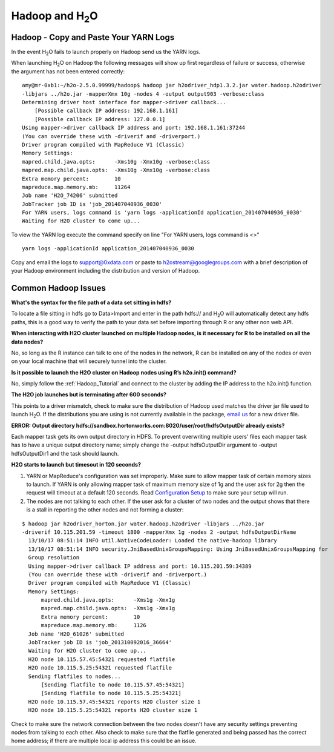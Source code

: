 .. _Hadoop_Related:


Hadoop and H\ :sub:`2`\ O
=========================

Hadoop - Copy and Paste Your YARN Logs
""""""""""""""""""""""""""""""""""""""
In the event H\ :sub:`2`\ O fails to launch properly on Hadoop send us the YARN logs.

When launching H\ :sub:`2`\ O on Hadoop the following messages will show up first regardless of failure or success, otherwise the argument has not been entered correctly:

::

  amy@mr-0xb1:~/h2o-2.5.0.99999/hadoop$ hadoop jar h2odriver_hdp1.3.2.jar water.hadoop.h2odriver
  -libjars ../h2o.jar -mapperXmx 10g -nodes 4 -output output903 -verbose:class
  Determining driver host interface for mapper->driver callback...
      [Possible callback IP address: 192.168.1.161]
      [Possible callback IP address: 127.0.0.1]
  Using mapper->driver callback IP address and port: 192.168.1.161:37244
  (You can override these with -driverif and -driverport.)
  Driver program compiled with MapReduce V1 (Classic)
  Memory Settings:
  mapred.child.java.opts:      -Xms10g -Xmx10g -verbose:class
  mapred.map.child.java.opts:  -Xms10g -Xmx10g -verbose:class
  Extra memory percent:        10
  mapreduce.map.memory.mb:     11264
  Job name 'H2O_74206' submitted
  JobTracker job ID is 'job_201407040936_0030'
  For YARN users, logs command is 'yarn logs -applicationId application_201407040936_0030'
  Waiting for H2O cluster to come up...


To view the YARN log execute the command specify on line "For YARN users, logs command is <>"

::

  yarn logs -applicationId application_201407040936_0030

Copy and email the logs to support@0xdata.com or paste to h2ostream@googlegroups.com with a brief
description of your Hadoop environment including the distribution and version of Hadoop.


Common Hadoop Issues
""""""""""""""""""""
**What's the syntax for the file path of a data set sitting in hdfs?**

To locate a file sitting in hdfs go to Data>Import and enter in the path hdfs:// and H\ :sub:`2`\ O will automatically detect any hdfs paths,
this is a good way to verify the path to your data set before importing through R or any other non web API.

**When interacting with H2O cluster launched on multiple Hadoop nodes, is it necessary for R to be installed on all the data nodes?**

No, so long as the R instance can talk to one of the nodes in the network, R can be installed on any of the nodes or even on your local machine that will securely tunnel into the cluster.

**Is it possible to launch the H2O cluster on Hadoop nodes using R’s h2o.init() command?**

No, simply follow the :ref:`Hadoop_Tutorial` and connect to the cluster by adding the IP address to the h2o.init() function.

**The H2O job launches but is terminating after 600 seconds?**

This points to a driver mismatch, check to make sure the distribution of Hadoop used matches the driver jar file used to launch H\ :sub:`2`\ O. If the distributions you are using is not currently
available in the package, `email us <support@0xdata>`_ for a new driver file.

**ERROR: Output directory hdfs://sandbox.hortonworks.com:8020/user/root/hdfsOutputDir already exists?**

Each mapper task gets its own output directory in HDFS. To prevent overwriting multiple users' files each mapper task has to have a unique output directory name; simply change
the -output hdfsOutputDir argument to -output hdfsOutputDir1 and the task should launch.

**H2O starts to launch but timesout in 120 seconds?**

#. YARN or MapReduce's configuration was set improperly. Make sure to allow mapper task of certain memory sizes to launch. If YARN is only allowing mapper task of maximum memory size of 1g and the user ask for 2g then the request will timeout at a default 120 seconds. Read `Configuration Setup <http://hortonworks.com/blog/how-to-plan-and-configure-yarn-in-hdp-2-0/>`_ to make sure your setup will run.

#. The nodes are not talking to each other. If the user ask for a cluster of two nodes and the output shows that there is a stall in reporting the other nodes and not forming a cluster:

::

  $ hadoop jar h2odriver_horton.jar water.hadoop.h2odriver -libjars ../h2o.jar
  -driverif 10.115.201.59 -timeout 1800 -mapperXmx 1g -nodes 2 -output hdfsOutputDirName
    13/10/17 08:51:14 INFO util.NativeCodeLoader: Loaded the native-hadoop library
    13/10/17 08:51:14 INFO security.JniBasedUnixGroupsMapping: Using JniBasedUnixGroupsMapping for
    Group resolution
    Using mapper->driver callback IP address and port: 10.115.201.59:34389
    (You can override these with -driverif and -driverport.)
    Driver program compiled with MapReduce V1 (Classic)
    Memory Settings:
        mapred.child.java.opts:      -Xms1g -Xmx1g
        mapred.map.child.java.opts:  -Xms1g -Xmx1g
        Extra memory percent:        10
        mapreduce.map.memory.mb:     1126
    Job name 'H2O_61026' submitted
    JobTracker job ID is 'job_201310092016_36664'
    Waiting for H2O cluster to come up...
    H2O node 10.115.57.45:54321 requested flatfile
    H2O node 10.115.5.25:54321 requested flatfile
    Sending flatfiles to nodes...
        [Sending flatfile to node 10.115.57.45:54321]
        [Sending flatfile to node 10.115.5.25:54321]
    H2O node 10.115.57.45:54321 reports H2O cluster size 1
    H2O node 10.115.5.25:54321 reports H2O cluster size 1

Check to make sure the network connection between the two nodes doesn't have any security settings preventing nodes from talking to each other. Also check to make sure that the flatfile generated and being passed
has the correct home address; if there are multiple local ip address this could be an issue.